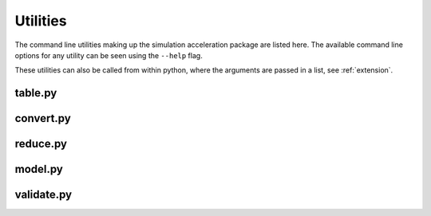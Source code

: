.. 
   Copyright (c) 2021 National Technology and Engineering Solutions of Sandia, LLC.  
   Under the terms of Contract DE-NA0003525 with National Technology and Engineering 
   Solutions of Sandia, LLC, the U.S. Government retains certain rights in this software.

.. _utilities:

Utilities
=========

The command line utilities making up the simulation acceleration package are listed here.
The available command line options for any utility can be seen using the ``--help`` flag.

These utilities can also be called from within python, where the arguments are passed
in a list, see :ref:`extension`.

table.py
--------

.. program-output:: python -m table --help

convert.py
----------

.. program-output:: python -m convert --help

reduce.py
---------

.. program-output:: python -m reduce --help

model.py
--------

.. program-output:: python -m model --help

validate.py
-----------

.. program-output:: python -m validate --help
